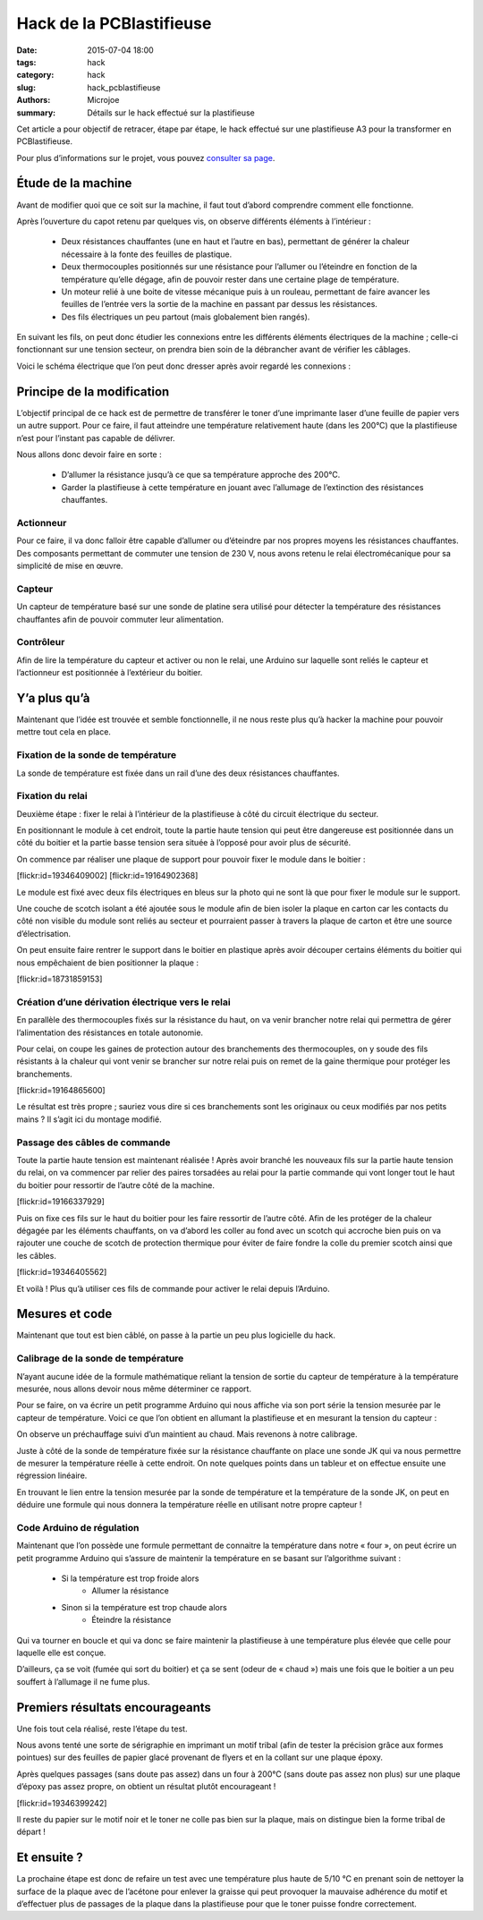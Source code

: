 =========================
Hack de la PCBlastifieuse
=========================

:date: 2015-07-04 18:00
:tags: hack
:category: hack
:slug: hack_pcblastifieuse
:authors: Microjoe
:summary: Détails sur le hack effectué sur la plastifieuse

Cet article a pour objectif de retracer, étape par étape, le hack effectué sur
une plastifieuse A3 pour la transformer en PCBlastifieuse.

Pour plus d’informations sur le projet, vous pouvez `consulter sa page`_.

.. _consulter sa page: /pages/pcblastifieuse.html

Étude de la machine
-------------------

Avant de modifier quoi que ce soit sur la machine, il faut tout d’abord
comprendre comment elle fonctionne.

Après l’ouverture du capot retenu par quelques vis, on observe différents
éléments à l’intérieur :

 - Deux résistances chauffantes (une en haut et l’autre en bas), permettant de
   générer la chaleur nécessaire à la fonte des feuilles de plastique.

 - Deux thermocouples positionnés sur une résistance pour l’allumer ou
   l’éteindre en fonction de la température qu’elle dégage, afin de pouvoir
   rester dans une certaine plage de température.

 - Un moteur relié à une boite de vitesse mécanique puis à un rouleau,
   permettant de faire avancer les feuilles de l’entrée vers la sortie de la
   machine en passant par dessus les résistances.

 - Des fils électriques un peu partout (mais globalement bien rangés).

En suivant les fils, on peut donc étudier les connexions entre les différents
éléments électriques de la machine ; celle-ci fonctionnant sur une tension
secteur, on prendra bien soin de la débrancher avant de vérifier les câblages.

Voici le schéma électrique que l’on peut donc dresser après avoir regardé les
connexions :

.. image:: /images/pcblastifieuse/schema.png

Principe de la modification
---------------------------

L’objectif principal de ce hack est de permettre de transférer le toner d’une
imprimante laser d’une feuille de papier vers un autre support. Pour ce faire,
il faut atteindre une température relativement haute (dans les 200°C) que la
plastifieuse n’est pour l’instant pas capable de délivrer.

Nous allons donc devoir faire en sorte :

 - D’allumer la résistance jusqu’à ce que sa température approche des 200°C.

 - Garder la plastifieuse à cette température en jouant avec l’allumage de
   l’extinction des résistances chauffantes.

Actionneur
""""""""""

Pour ce faire, il va donc falloir être capable d’allumer ou d’éteindre par nos
propres moyens les résistances chauffantes. Des composants permettant de
commuter une tension de 230 V, nous avons retenu le relai électromécanique pour
sa simplicité de mise en œuvre.

Capteur
"""""""

Un capteur de température basé sur une sonde de platine sera utilisé pour
détecter la température des résistances chauffantes afin de pouvoir commuter
leur alimentation.

Contrôleur
"""""""""""

Afin de lire la température du capteur et activer ou non le relai, une Arduino
sur laquelle sont reliés le capteur et l’actionneur est positionnée à
l’extérieur du boitier.

Y’a plus qu’à
-------------

Maintenant que l’idée est trouvée et semble fonctionnelle, il ne nous reste
plus qu’à hacker la machine pour pouvoir mettre tout cela en place.

Fixation de la sonde de température
"""""""""""""""""""""""""""""""""""

La sonde de température est fixée dans un rail d’une des deux résistances
chauffantes.

Fixation du relai
"""""""""""""""""

Deuxième étape : fixer le relai à l’intérieur de la plastifieuse à côté du
circuit électrique du secteur.

En positionnant le module à cet endroit, toute la partie haute tension qui peut
être dangereuse est positionnée dans un côté du boitier et la partie basse
tension sera située à l’opposé pour avoir plus de sécurité.

On commence par réaliser une plaque de support pour pouvoir fixer le module
dans le boitier :

.. container:: aligncenter

    [flickr:id=19346409002] [flickr:id=19164902368]

Le module est fixé avec deux fils électriques en bleus sur la photo qui ne sont
là que pour fixer le module sur le support.

Une couche de scotch isolant a été ajoutée sous le module afin de bien isoler
la plaque en carton car les contacts du côté non visible du module sont reliés
au secteur et pourraient passer à travers la plaque de carton et être une
source d’électrisation.

On peut ensuite faire rentrer le support dans le boitier en plastique après
avoir découper certains éléments du boitier qui nous empêchaient de bien
positionner la plaque :

.. container:: aligncenter

    [flickr:id=18731859153]

Création d’une dérivation électrique vers le relai
""""""""""""""""""""""""""""""""""""""""""""""""""

En parallèle des thermocouples fixés sur la résistance du haut, on va venir
brancher notre relai qui permettra de gérer l’alimentation des résistances en
totale autonomie.

Pour celai, on coupe les gaines de protection autour des branchements des thermocouples, on y soude des fils résistants à la chaleur qui vont venir se brancher sur notre relai puis on remet de la gaine thermique pour protéger les branchements.

.. container:: aligncenter

    [flickr:id=19164865600]

Le résultat est très propre ; sauriez vous dire si ces branchements sont les
originaux ou ceux modifiés par nos petits mains ? Il s’agit ici du montage
modifié.

Passage des câbles de commande
""""""""""""""""""""""""""""""

Toute la partie haute tension est maintenant réalisée ! Après avoir branché les
nouveaux fils sur la partie haute tension du relai, on va commencer par relier
des paires torsadées au relai pour la partie commande qui vont longer tout le
haut du boitier pour ressortir de l’autre côté de la machine.

.. container:: aligncenter

    [flickr:id=19166337929]

Puis on fixe ces fils sur le haut du boitier pour les faire ressortir de
l’autre côté. Afin de les protéger de la chaleur dégagée par les éléments
chauffants, on va d’abord les coller au fond avec un scotch qui accroche bien
puis on va rajouter une couche de scotch de protection thermique pour éviter de
faire fondre la colle du premier scotch ainsi que les câbles.

.. container:: aligncenter

    [flickr:id=19346405562]

Et voilà ! Plus qu’à utiliser ces fils de commande pour activer le relai depuis
l’Arduino.

Mesures et code
---------------

Maintenant que tout est bien câblé, on passe à la partie un peu plus logicielle
du hack.

Calibrage de la sonde de température
""""""""""""""""""""""""""""""""""""

N’ayant aucune idée de la formule mathématique reliant la tension de sortie du
capteur de température à la température mesurée, nous allons devoir nous même
déterminer ce rapport.

Pour se faire, on va écrire un petit programme Arduino qui nous affiche via son
port série la tension mesurée par le capteur de température. Voici ce que l’on
obtient en allumant la plastifieuse et en mesurant la tension du capteur :

.. image:: /images/pcblastifieuse/temperatures.png

On observe un préchauffage suivi d’un maintient au chaud. Mais revenons à notre
calibrage.

Juste à côté de la sonde de température fixée sur la résistance chauffante on
place une sonde JK qui va nous permettre de mesurer la température réelle à
cette endroit. On note quelques points dans un tableur et on effectue ensuite
une régression linéaire.

.. image:: /images/pcblastifieuse/reglin.png

En trouvant le lien entre la tension mesurée par la sonde de température et la
température de la sonde JK, on peut en déduire une formule qui nous donnera la
température réelle en utilisant notre propre capteur !

Code Arduino de régulation
""""""""""""""""""""""""""

Maintenant que l’on possède une formule permettant de connaitre la température
dans notre « four », on peut écrire un petit programme Arduino qui s’assure de
maintenir la température en se basant sur l’algorithme suivant :

 - Si la température est trop froide alors
    - Allumer la résistance
 - Sinon si la température est trop chaude alors
    - Éteindre la résistance

Qui va tourner en boucle et qui va donc se faire maintenir la plastifieuse à
une température plus élevée que celle pour laquelle elle est conçue.

D’ailleurs, ça se voit (fumée qui sort du boitier) et ça se sent (odeur de
« chaud ») mais une fois que le boitier a un peu souffert à l’allumage il ne
fume plus.

Premiers résultats encourageants
--------------------------------

Une fois tout cela réalisé, reste l’étape du test.

Nous avons tenté une sorte de sérigraphie en imprimant un motif tribal (afin de
tester la précision grâce aux formes pointues) sur des feuilles de papier glacé
provenant de flyers et en la collant sur une plaque époxy.

Après quelques passages (sans doute pas assez) dans un four à 200°C (sans doute
pas assez non plus) sur une plaque d’époxy pas assez propre, on obtient un résultat plutôt encourageant !

.. container:: aligncenter

    [flickr:id=19346399242]

Il reste du papier sur le motif noir et le toner ne colle pas bien sur la
plaque, mais on distingue bien la forme tribal de départ !

Et ensuite ?
------------

La prochaine étape est donc de refaire un test avec une température plus haute
de 5/10 °C en prenant soin de nettoyer la surface de la plaque avec de
l’acétone pour enlever la graisse qui peut provoquer la mauvaise adhérence du
motif et d’effectuer plus de passages de la plaque dans la plastifieuse pour
que le toner puisse fondre correctement.
